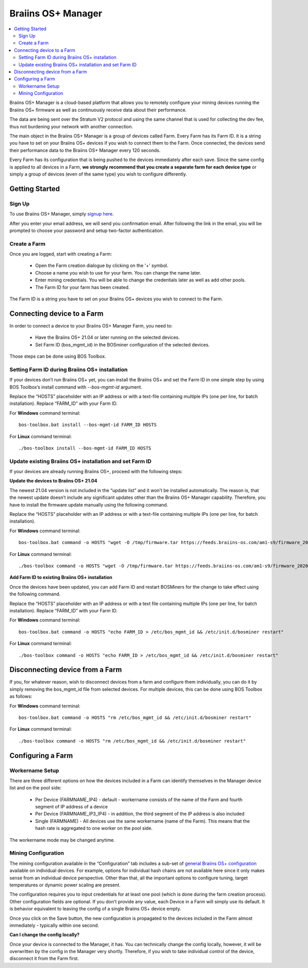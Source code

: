 
.. _manager:

###################
Braiins OS+ Manager
###################

.. contents::
  :local:
  :depth: 2

Braiins OS+ Manager is a cloud-based platform that allows you to remotely configure your mining devices running the Braiins OS+ firmware as well as continuously receive data about their performance.

The data are being sent over the Stratum V2 protocol and using the same channel that is used for collecting the dev fee, thus not burdening your network with another connection.

The main object in the Braiins OS+ Manager is a group of devices called Farm. Every Farm has its Farm ID. It is a string you have to set on your Braiins OS+ devices if you wish to connect them to the Farm. Once connected, the devices send their performance data to the Braiins OS+ Manager every 120 seconds.

Every Farm has its configuration that is being pushed to the devices immediately after each save. Since the same config is applied to all devices in a Farm, **we strongly recommend that you create a separate farm for each device type** or simply a group of devices (even of the same type) you wish to configure differently.

***************
Getting Started
***************

=======
Sign Up
=======

To use Braiins OS+ Manager, simply `signup here <https://manager.braiins.com/#/register>`_.

After you enter your email address, we will send you confirmation email. After following the link in the email, you will be prompted to choose your password and setup two-factor authentication.

=============
Create a Farm
=============

Once you are logged, start with creating a Farm:

  - Open the Farm creation dialogue by clicking on the '+' symbol.
  - Choose a name you wish to use for your farm. You can change the name later.
  - Enter mining credentials. You will be able to change the credentials later as well as add other pools.
  - The Farm ID for your farm has been created.

The Farm ID is a string you have to set on your Braiins OS+ devices you wish to connect to the Farm. 

***************************
Connecting device to a Farm
***************************

In order to connect a device to your Braiins OS+ Manager Farm, you need to:

  - Have the Braiins OS+ 21.04 or later running on the selected devices. 
  - Set Farm ID (bos_mgmt_id) in the BOSminer configuration of the selected devices.

Those steps can be done using BOS Toolbox.

===============================================
Setting Farm ID during Braiins OS+ installation
===============================================

If your devices don’t run Braiins OS+ yet, you can install the Braiins OS+ and set the Farm ID in one simple step by using BOS Toolbox’s install command with `--bos-mgmt-id` argument.

Replace the “HOSTS” placeholder with an IP address or with a text-file containing multiple IPs (one per line, for batch installation). Replace “FARM_ID” with your Farm ID.

For **Windows** command terminal: ::

  bos-toolbox.bat install --bos-mgmt-id FARM_ID HOSTS


For **Linux** command terminal: ::
      
  ./bos-toolbox install --bos-mgmt-id FARM_ID HOSTS

========================================================
Update existing Braiins OS+ installation and set Farm ID
========================================================

If your devices are already running Braiins OS+, proceed with the following steps:

**Update the devices to Braiins OS+ 21.04**

The newest 21.04 version is not included in the “update list” and it won’t be installed automatically. The reason is, that the newest update doesn’t include any significant updates other than the Braiins OS+ Manager capability. Therefore, you have to install the firmware update manually using the following command.

Replace the “HOSTS” placeholder with an IP address or with a text-file containing multiple IPs (one per line, for batch installation).

For **Windows** command terminal: ::

  bos-toolbox.bat command -o HOSTS "wget -O /tmp/firmware.tar https://feeds.braiins-os.com/am1-s9/firmware_2020-12-17-0-27e4d572-20.12-plus_arm_cortex-a9_neon.tar && sysupgrade /tmp/firmware.tar"


For **Linux** command terminal: ::
      
  ./bos-toolbox command -o HOSTS "wget -O /tmp/firmware.tar https://feeds.braiins-os.com/am1-s9/firmware_2020-12-17-0-27e4d572-20.12-plus_arm_cortex-a9_neon.tar && sysupgrade /tmp/firmware.tar"

**Add Farm ID to existing Braiins OS+ installation**

Once the devices have been updated, you can add Farm ID and restart BOSMiners for the change to take effect using the following command.

Replace the “HOSTS” placeholder with an IP address or with a text file containing multiple IPs (one per line, for batch installation). Replace “FARM_ID” with your Farm ID.

For **Windows** command terminal: ::

  bos-toolbox.bat command -o HOSTS "echo FARM_ID > /etc/bos_mgmt_id && /etc/init.d/bosminer restart"

For **Linux** command terminal: ::
      
  ./bos-toolbox command -o HOSTS "echo FARM_ID > /etc/bos_mgmt_id && /etc/init.d/bosminer restart"

********************************
Disconnecting device from a Farm
********************************

If you, for whatever reason, wish to disconnect devices from a farm and configure them individually, you can do it by simply removing the bos_mgmt_id file from selected devices. For multiple devices, this can be done using BOS Toolbox as follows:

For **Windows** command terminal: ::

  bos-toolbox.bat command -o HOSTS "rm /etc/bos_mgmt_id && /etc/init.d/bosminer restart"

For **Linux** command terminal: ::
      
  ./bos-toolbox command -o HOSTS "rm /etc/bos_mgmt_id && /etc/init.d/bosminer restart"

******************
Configuring a Farm
******************

================
Workername Setup
================

There are three different options on how the devices included in a Farm can identify themselves in the Manager device list and on the pool side:

  - Per Device (FARMNAME_IP4) - default - workername consists of the name of the Farm and fourth segment of IP address of a device
  - Per Device (FARMNAME_IP3_IP4) - in addition, the third segment of the IP address is also included
  - Single (FARMNAME) - All devices use the same workername (name of the Farm). This means that the hash rate is aggregated to one worker on the pool side.

The workername mode may be changed anytime.

====================
Mining Configuration
====================

The mining configuration available in the “Configuration” tab includes a sub-set of `general Braiins OS\+ configuration <https://docs.braiins.com/os/plus-en/Configuration/index_configuration.html>`_ available on individual devices. For example, options for individual hash chains are not available here since it only makes sense from an individual device perspective. Other than that, all the important options to configure tuning, target temperatures or dynamic power scaling are present.

The configuration requires you to input credentials for at least one pool (which is done during the farm creation process). Other configuration fields are optional. If you don't provide any value, each Device in a Farm will simply use its default. It is behavior equivalent to leaving the config of a single Braiins OS+ device empty.

Once you click on the Save button, the new configuration is propagated to the devices included in the Farm almost immediately - typically within one second.

**Can I change the config locally?**

Once your device is connected to the Manager, it has. You can technically change the config locally, however, it will be overwritten by the config in the Manager very shortly. Therefore, if you wish to take individual control of the device, disconnect it from the Farm first.